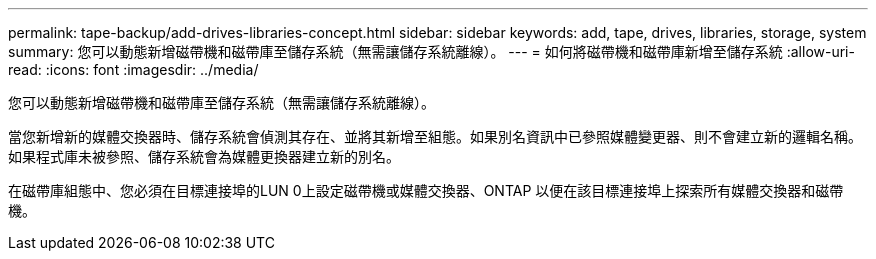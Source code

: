 ---
permalink: tape-backup/add-drives-libraries-concept.html 
sidebar: sidebar 
keywords: add, tape, drives, libraries, storage, system 
summary: 您可以動態新增磁帶機和磁帶庫至儲存系統（無需讓儲存系統離線）。 
---
= 如何將磁帶機和磁帶庫新增至儲存系統
:allow-uri-read: 
:icons: font
:imagesdir: ../media/


[role="lead"]
您可以動態新增磁帶機和磁帶庫至儲存系統（無需讓儲存系統離線）。

當您新增新的媒體交換器時、儲存系統會偵測其存在、並將其新增至組態。如果別名資訊中已參照媒體變更器、則不會建立新的邏輯名稱。如果程式庫未被參照、儲存系統會為媒體更換器建立新的別名。

在磁帶庫組態中、您必須在目標連接埠的LUN 0上設定磁帶機或媒體交換器、ONTAP 以便在該目標連接埠上探索所有媒體交換器和磁帶機。
